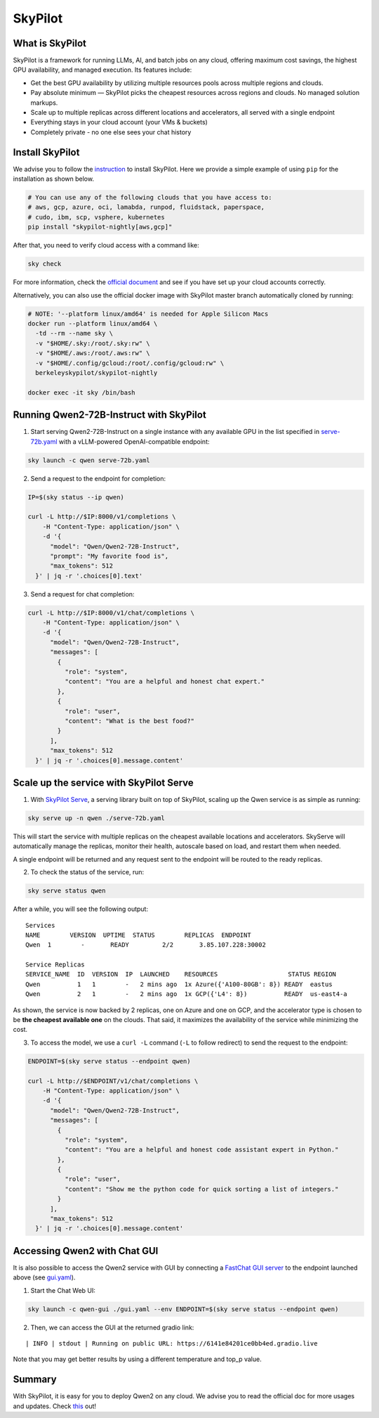 SkyPilot
========

What is SkyPilot
----------------

SkyPilot is a framework for running LLMs, AI, and batch jobs on any
cloud, offering maximum cost savings, the highest GPU availability, and
managed execution. Its features include:

-  Get the best GPU availability by utilizing multiple resources pools
   across multiple regions and clouds.
-  Pay absolute minimum — SkyPilot picks the cheapest resources across
   regions and clouds. No managed solution markups.
-  Scale up to multiple replicas across different locations and
   accelerators, all served with a single endpoint
-  Everything stays in your cloud account (your VMs & buckets)
-  Completely private - no one else sees your chat history

Install SkyPilot
----------------

We advise you to follow the
`instruction <https://skypilot.readthedocs.io/en/latest/getting-started/installation.html>`__
to install SkyPilot. Here we provide a simple example of using ``pip``
for the installation as shown below.

.. code:: bash

   # You can use any of the following clouds that you have access to:
   # aws, gcp, azure, oci, lamabda, runpod, fluidstack, paperspace,
   # cudo, ibm, scp, vsphere, kubernetes
   pip install "skypilot-nightly[aws,gcp]"

After that, you need to verify cloud access with a command like:

.. code:: bash

   sky check

For more information, check the `official document <https://skypilot.readthedocs.io/en/latest/getting-started/installation.html>`__ and see if you have
set up your cloud accounts correctly.

Alternatively, you can also use the official docker image with SkyPilot
master branch automatically cloned by running:

.. code:: bash

   # NOTE: '--platform linux/amd64' is needed for Apple Silicon Macs
   docker run --platform linux/amd64 \
     -td --rm --name sky \
     -v "$HOME/.sky:/root/.sky:rw" \
     -v "$HOME/.aws:/root/.aws:rw" \
     -v "$HOME/.config/gcloud:/root/.config/gcloud:rw" \
     berkeleyskypilot/skypilot-nightly

   docker exec -it sky /bin/bash

Running Qwen2-72B-Instruct with SkyPilot
----------------------------------------

1. Start serving Qwen2-72B-Instruct on a single instance with any
   available GPU in the list specified in
   `serve-72b.yaml <https://github.com/skypilot-org/skypilot/blob/master/llm/qwen/serve-72b.yaml>`__
   with a vLLM-powered OpenAI-compatible endpoint:

.. code:: bash

   sky launch -c qwen serve-72b.yaml

2. Send a request to the endpoint for completion:

.. code:: bash

   IP=$(sky status --ip qwen)

   curl -L http://$IP:8000/v1/completions \
       -H "Content-Type: application/json" \
       -d '{
         "model": "Qwen/Qwen2-72B-Instruct",
         "prompt": "My favorite food is",
         "max_tokens": 512
     }' | jq -r '.choices[0].text'

3. Send a request for chat completion:

.. code:: bash

   curl -L http://$IP:8000/v1/chat/completions \
       -H "Content-Type: application/json" \
       -d '{
         "model": "Qwen/Qwen2-72B-Instruct",
         "messages": [
           {
             "role": "system",
             "content": "You are a helpful and honest chat expert."
           },
           {
             "role": "user",
             "content": "What is the best food?"
           }
         ],
         "max_tokens": 512
     }' | jq -r '.choices[0].message.content'

Scale up the service with SkyPilot Serve
----------------------------------------

1. With `SkyPilot
   Serve <https://skypilot.readthedocs.io/en/latest/serving/sky-serve.html>`__,
   a serving library built on top of SkyPilot, scaling up the Qwen
   service is as simple as running:

.. code:: bash

   sky serve up -n qwen ./serve-72b.yaml

This will start the service with multiple replicas on the cheapest
available locations and accelerators. SkyServe will automatically manage
the replicas, monitor their health, autoscale based on load, and restart
them when needed.

A single endpoint will be returned and any request sent to the endpoint
will be routed to the ready replicas.

2. To check the status of the service, run:

.. code:: bash

   sky serve status qwen

After a while, you will see the following output:

::

   Services
   NAME        VERSION  UPTIME  STATUS        REPLICAS  ENDPOINT            
   Qwen  1        -       READY         2/2       3.85.107.228:30002  

   Service Replicas
   SERVICE_NAME  ID  VERSION  IP  LAUNCHED    RESOURCES                   STATUS REGION  
   Qwen          1   1        -   2 mins ago  1x Azure({'A100-80GB': 8}) READY  eastus  
   Qwen          2   1        -   2 mins ago  1x GCP({'L4': 8})          READY  us-east4-a 

As shown, the service is now backed by 2 replicas, one on Azure and one
on GCP, and the accelerator type is chosen to be **the cheapest
available one** on the clouds. That said, it maximizes the availability
of the service while minimizing the cost.

3. To access the model, we use a ``curl -L`` command (``-L`` to follow
   redirect) to send the request to the endpoint:

.. code:: bash

   ENDPOINT=$(sky serve status --endpoint qwen)

   curl -L http://$ENDPOINT/v1/chat/completions \
       -H "Content-Type: application/json" \
       -d '{
         "model": "Qwen/Qwen2-72B-Instruct",
         "messages": [
           {
             "role": "system",
             "content": "You are a helpful and honest code assistant expert in Python."
           },
           {
             "role": "user",
             "content": "Show me the python code for quick sorting a list of integers."
           }
         ],
         "max_tokens": 512
     }' | jq -r '.choices[0].message.content'

Accessing Qwen2 with Chat GUI
---------------------------------------------

It is also possible to access the Qwen2 service with GUI by connecting a
`FastChat GUI server <https://github.com/lm-sys/FastChat>`__ to the endpoint launched
above (see `gui.yaml <https://github.com/skypilot-org/skypilot/blob/master/llm/qwen/gui.yaml>`__).

1. Start the Chat Web UI:

.. code:: bash

   sky launch -c qwen-gui ./gui.yaml --env ENDPOINT=$(sky serve status --endpoint qwen)

2. Then, we can access the GUI at the returned gradio link:

::

   | INFO | stdout | Running on public URL: https://6141e84201ce0bb4ed.gradio.live

Note that you may get better results by using a different temperature and top_p value.

Summary
-------

With SkyPilot, it is easy for you to deploy Qwen2 on any cloud. We
advise you to read the official doc for more usages and updates.
Check `this <https://skypilot.readthedocs.io/>`__ out!
